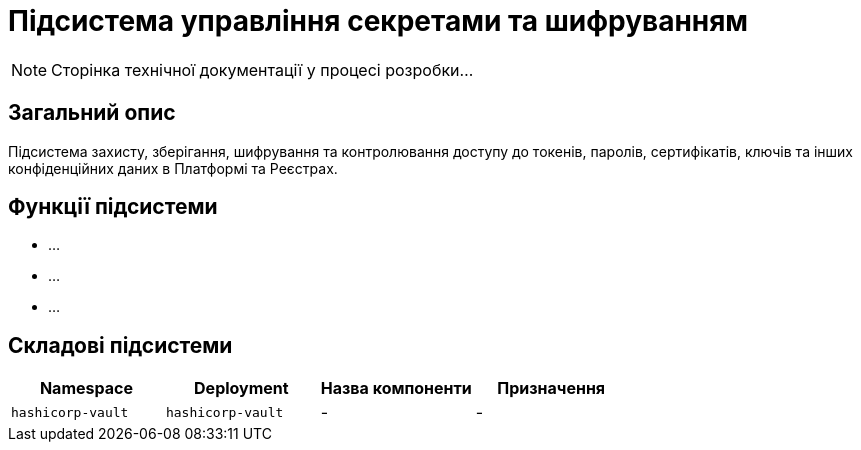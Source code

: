 = Підсистема управління секретами та шифруванням

[NOTE]
--
Сторінка технічної документації у процесі розробки...
--

== Загальний опис

Підсистема захисту, зберігання, шифрування та контролювання доступу до токенів, паролів, сертифікатів, ключів та інших
конфіденційних даних в Платформі та Реєстрах.

== Функції підсистеми

* ...
* ...
* ...

== Складові підсистеми

|===
|Namespace|Deployment|Назва компоненти|Призначення

|`hashicorp-vault`
|`hashicorp-vault`
|-
|-
|===